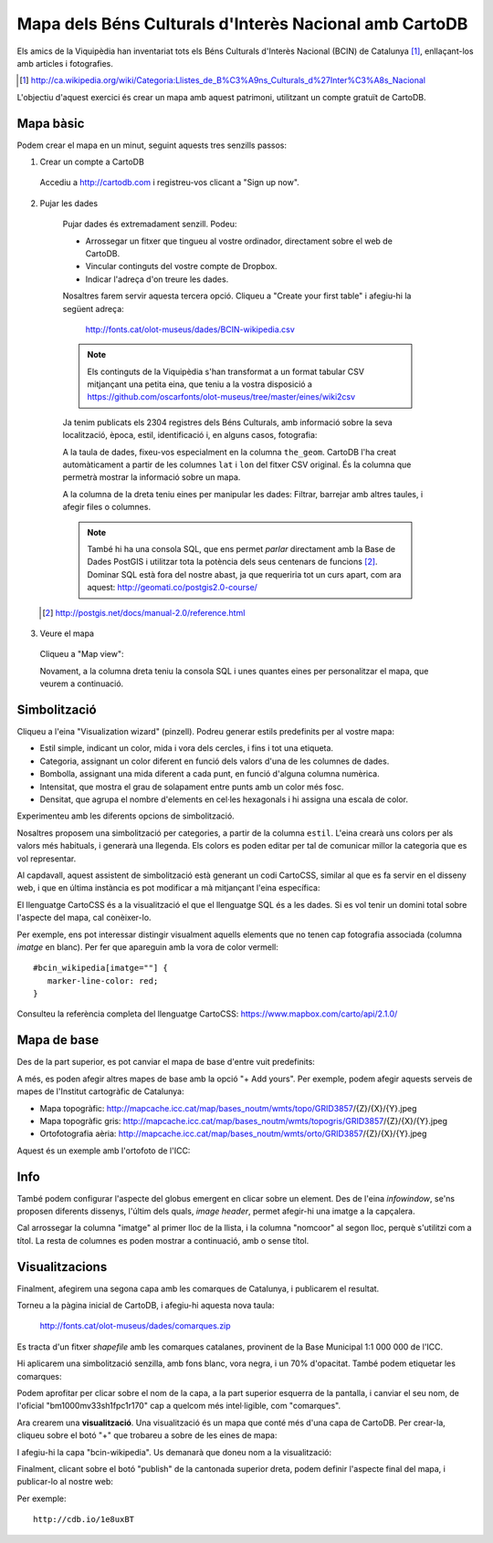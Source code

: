 Mapa dels Béns Culturals d'Interès Nacional amb CartoDB
=======================================================

Els amics de la Viquipèdia han inventariat tots els Béns Culturals d'Interès Nacional (BCIN) de Catalunya [#]_, enllaçant-los amb articles i fotografies.

.. [#] http://ca.wikipedia.org/wiki/Categoria:Llistes_de_B%C3%A9ns_Culturals_d%27Inter%C3%A8s_Nacional

L'objectiu d'aquest exercici és crear un mapa amb aquest patrimoni, utilitzant un compte gratuït de CartoDB.


Mapa bàsic
----------

Podem crear el mapa en un minut, seguint aquests tres senzills passos:


1. Crear un compte a CartoDB


  Accediu a http://cartodb.com i registreu-vos clicant a "Sign up now".

  .. image:: img/cartodb_signup.png


2. Pujar les dades

  Pujar dades és extremadament senzill. Podeu:

  * Arrossegar un fitxer que tingueu al vostre ordinador, directament sobre el web de CartoDB.
  * Vincular continguts del vostre compte de Dropbox.
  * Indicar l'adreça d'on treure les dades.

  Nosaltres farem servir aquesta tercera opció. Cliqueu a "Create your first table" i afegiu-hi la següent adreça:

    http://fonts.cat/olot-museus/dades/BCIN-wikipedia.csv

  .. image:: img/cartodb_import.png

  .. note::

    Els continguts de la Viquipèdia s'han transformat a un format tabular CSV mitjançant una petita eina, que teniu a la vostra disposició a https://github.com/oscarfonts/olot-museus/tree/master/eines/wiki2csv

  Ja tenim publicats els 2304 registres dels Béns Culturals, amb informació sobre la seva localització, època, estil, identificació i, en alguns casos, fotografia:

  .. image:: img/cartodb_table.png

  A la taula de dades, fixeu-vos especialment en la columna ``the_geom``. CartoDB l'ha creat automàticament a partir de les columnes ``lat`` i ``lon`` del fitxer CSV original. És la columna que permetrà mostrar la informació sobre un mapa.

  A la columna de la dreta teniu eines per manipular les dades: Filtrar, barrejar amb altres taules, i afegir files o columnes.

  .. note::

    També hi ha una consola SQL, que ens permet *parlar* directament amb la Base de Dades PostGIS i utilitzar tota la potència dels seus centenars de funcions [#]_. Dominar SQL està fora del nostre abast, ja que requeriria tot un curs apart, com ara aquest: http://geomati.co/postgis2.0-course/

 .. [#] http://postgis.net/docs/manual-2.0/reference.html

3. Veure el mapa

  Cliqueu a "Map view":

  .. image:: img/cartodb_defaultmap.png

  Novament, a la columna dreta teniu la consola SQL i unes quantes eines per personalitzar el mapa, que veurem a continuació.


Simbolització
-------------

Cliqueu a l'eina "Visualization wizard" (pinzell). Podreu generar estils predefinits per al vostre mapa:

* Estil simple, indicant un color, mida i vora dels cercles, i fins i tot una etiqueta.
* Categoria, assignant un color diferent en funció dels valors d'una de les columnes de dades.
* Bombolla, assignant una mida diferent a cada punt, en funció d'alguna columna numèrica.
* Intensitat, que mostra el grau de solapament entre punts amb un color més fosc.
* Densitat, que agrupa el nombre d'elements en cel·les hexagonals i hi assigna una escala de color.

Experimenteu amb les diferents opcions de simbolització.

Nosaltres proposem una simbolització per categories, a partir de la columna ``estil``. L'eina crearà uns colors per als valors més habituals, i generarà una llegenda. Els colors es poden editar per tal de comunicar millor la categoria que es vol representar.

.. image:: img/cartodb_categories.png

Al capdavall, aquest assistent de simbolització està generant un codi CartoCSS, similar al que es fa servir en el disseny web, i que en última instància es pot modificar a mà mitjançant l'eina específica:

.. image:: img/cartodb_css.png

El llenguatge CartoCSS és a la visualització el que el llenguatge SQL és a les dades. Si es vol tenir un domini total sobre l'aspecte del mapa, cal conèixer-lo.

Per exemple, ens pot interessar distingir visualment aquells elements que no tenen cap fotografia associada (columna *imatge* en blanc). Per fer que apareguin amb la vora de color vermell::

	#bcin_wikipedia[imatge=""] {
	   marker-line-color: red;
	}

Consulteu la referència completa del llenguatge CartoCSS: https://www.mapbox.com/carto/api/2.1.0/


Mapa de base
------------

Des de la part superior, es pot canviar el mapa de base d'entre vuit predefinits:

.. image:: img/cartodb_basemap.png

A més, es poden afegir altres mapes de base amb la opció "+ Add yours". Per exemple, podem afegir aquests serveis de mapes de l'Institut cartogràfic de Catalunya:

* Mapa topogràfic: http://mapcache.icc.cat/map/bases_noutm/wmts/topo/GRID3857/{Z}/{X}/{Y}.jpeg
* Mapa topogràfic gris: http://mapcache.icc.cat/map/bases_noutm/wmts/topogris/GRID3857/{Z}/{X}/{Y}.jpeg
* Ortofotografia aèria: http://mapcache.icc.cat/map/bases_noutm/wmts/orto/GRID3857/{Z}/{X}/{Y}.jpeg

Aquest és un exemple amb l'ortofoto de l'ICC:

.. image:: img/cartodb_custom_basemap.png


Info
----

També podem configurar l'aspecte del globus emergent en clicar sobre un element. Des de l'eina *infowindow*, se'ns proposen diferents dissenys, l'últim dels quals, *image header*, permet afegir-hi una imatge a la capçalera.

Cal arrossegar la columna "imatge" al primer lloc de la llista, i la columna "nomcoor" al segon lloc, perquè s'utilitzi com a títol. La resta de columnes es poden mostrar a continuació, amb o sense títol.

.. image:: img/cartodb_info.png


Visualitzacions
---------------

Finalment, afegirem una segona capa amb les comarques de Catalunya, i publicarem el resultat.

Torneu a la pàgina inicial de CartoDB, i afegiu-hi aquesta nova taula:

  http://fonts.cat/olot-museus/dades/comarques.zip

Es tracta d'un fitxer *shapefile* amb les comarques catalanes, provinent de la Base Municipal 1:1 000 000 de l'ICC.

.. image:: img/cartodb_import2.png

Hi aplicarem una simbolització senzilla, amb fons blanc, vora negra, i un 70% d'opacitat. També podem etiquetar les comarques:

.. image:: img/cartodb_comarques.png

Podem aprofitar per clicar sobre el nom de la capa, a la part superior esquerra de la pantalla, i canviar el seu nom, de l'oficial "bm1000mv33sh1fpc1r170" cap a quelcom més intel·ligible, com "comarques".

Ara crearem una **visualització**. Una visualització és un mapa que conté més d'una capa de CartoDB. Per crear-la, cliqueu sobre el botó "+" que trobareu a sobre de les eines de mapa:

.. image:: img/cartodb_addlayer.png

I afegiu-hi la capa "bcin-wikipedia". Us demanarà que doneu nom a la visualització:

.. image:: img/cartodb_create_viz.png

Finalment, clicant sobre el botó "publish" de la cantonada superior dreta, podem definir l'aspecte final del mapa, i publicar-lo al nostre web:

.. image:: img/cartodb_publish.png


Per exemple::

  http://cdb.io/1e8uxBT

.. image:: img/cartodb_final.png
